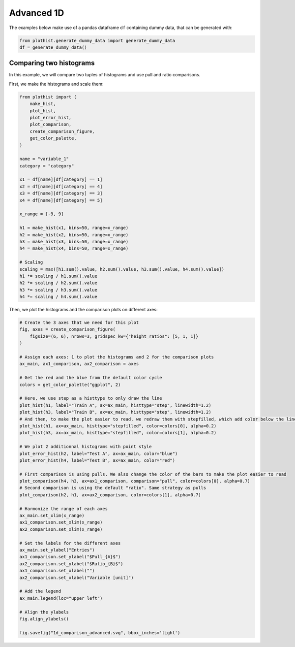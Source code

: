 .. _advanced-1d_hist-label:

===========
Advanced 1D
===========

The examples below make use of a pandas dataframe ``df`` containing dummy data, that can be generated with:

.. code-block:: python

    from plothist.generate_dummy_data import generate_dummy_data
    df = generate_dummy_data()


Comparing two histograms
========================

In this example, we will compare two tuples of histograms and use pull and ratio comparisons.

First, we make the histograms and scale them:

.. code-block:: python

    from plothist import (
        make_hist,
        plot_hist,
        plot_error_hist,
        plot_comparison,
        create_comparison_figure,
        get_color_palette,
    )

    name = "variable_1"
    category = "category"

    x1 = df[name][df[category] == 1]
    x2 = df[name][df[category] == 4]
    x3 = df[name][df[category] == 3]
    x4 = df[name][df[category] == 5]

    x_range = [-9, 9]

    h1 = make_hist(x1, bins=50, range=x_range)
    h2 = make_hist(x2, bins=50, range=x_range)
    h3 = make_hist(x3, bins=50, range=x_range)
    h4 = make_hist(x4, bins=50, range=x_range)

    # Scaling
    scaling = max([h1.sum().value, h2.sum().value, h3.sum().value, h4.sum().value])
    h1 *= scaling / h1.sum().value
    h2 *= scaling / h2.sum().value
    h3 *= scaling / h3.sum().value
    h4 *= scaling / h4.sum().value


Then, we plot the histograms and the comparison plots on different axes:

.. code-block:: python

    # Create the 3 axes that we need for this plot
    fig, axes = create_comparison_figure(
        figsize=(6, 6), nrows=3, gridspec_kw={"height_ratios": [5, 1, 1]}
    )

    # Assign each axes: 1 to plot the histograms and 2 for the comparison plots
    ax_main, ax1_comparison, ax2_comparison = axes

    # Get the red and the blue from the default color cycle
    colors = get_color_palette("ggplot", 2)

    # Here, we use step as a histtype to only draw the line
    plot_hist(h1, label="Train A", ax=ax_main, histtype="step", linewidth=1.2)
    plot_hist(h3, label="Train B", ax=ax_main, histtype="step", linewidth=1.2)
    # And then, to make the plot easier to read, we redraw them with stepfilled, which add color below the line
    plot_hist(h1, ax=ax_main, histtype="stepfilled", color=colors[0], alpha=0.2)
    plot_hist(h3, ax=ax_main, histtype="stepfilled", color=colors[1], alpha=0.2)

    # We plot 2 additionnal histograms with point style
    plot_error_hist(h2, label="Test A", ax=ax_main, color="blue")
    plot_error_hist(h4, label="Test B", ax=ax_main, color="red")

    # First comparison is using pulls. We also change the color of the bars to make the plot easier to read
    plot_comparison(h4, h3, ax=ax1_comparison, comparison="pull", color=colors[0], alpha=0.7)
    # Second comparison is using the default "ratio". Same strategy as pulls
    plot_comparison(h2, h1, ax=ax2_comparison, color=colors[1], alpha=0.7)

    # Harmonize the range of each axes
    ax_main.set_xlim(x_range)
    ax1_comparison.set_xlim(x_range)
    ax2_comparison.set_xlim(x_range)

    # Set the labels for the different axes
    ax_main.set_ylabel("Entries")
    ax1_comparison.set_ylabel("$Pull_{A}$")
    ax2_comparison.set_ylabel("$Ratio_{B}$")
    ax1_comparison.set_xlabel("")
    ax2_comparison.set_xlabel("Variable [unit]")

    # Add the legend
    ax_main.legend(loc="upper left")

    # Align the ylabels
    fig.align_ylabels()

    fig.savefig("1d_comparison_advanced.svg", bbox_inches='tight')


.. image:: ../img/1d_comparison_advanced.svg
   :alt: Advanced hist comparison
   :width: 500